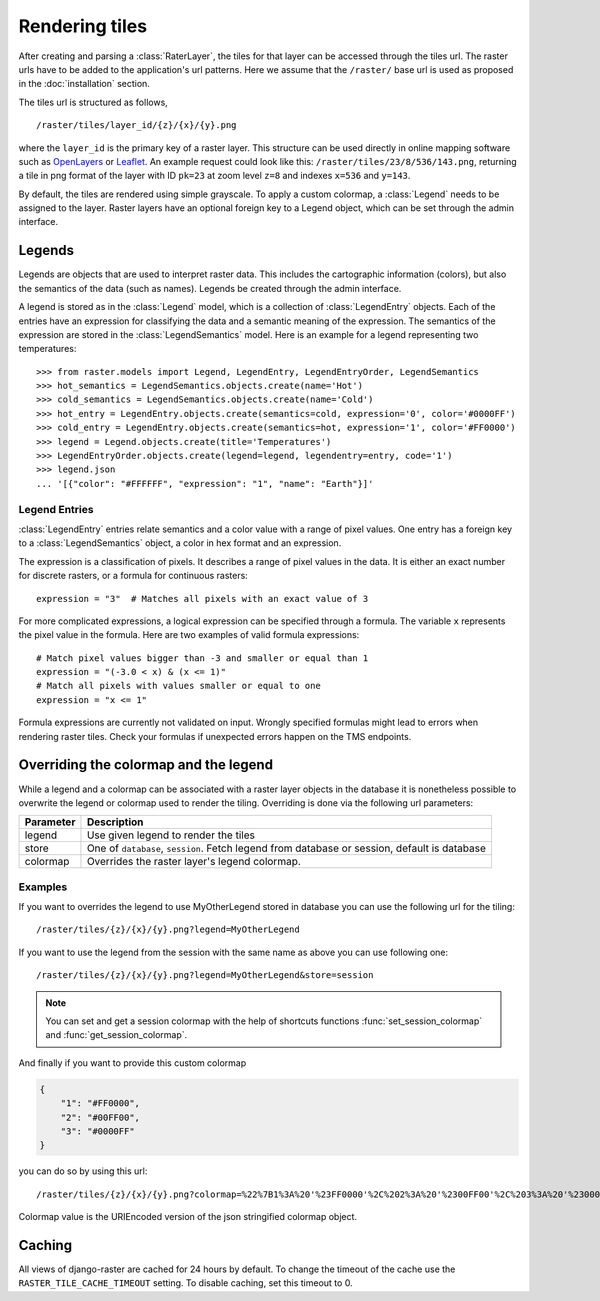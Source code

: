===============
Rendering tiles
===============
After creating and parsing a :class:`RaterLayer`, the tiles for that layer can
be accessed through the tiles url. The raster urls have to be added to the
application's url patterns. Here we assume that the ``/raster/`` base url is used
as proposed in the :doc:`installation` section.

The tiles url is structured as follows,

::

    /raster/tiles/layer_id/{z}/{x}/{y}.png

where the ``layer_id`` is the primary key of a raster layer. This structure can be
used directly in online mapping software such as `OpenLayers`__ or `Leaflet`__. An
example request could look like this: ``/raster/tiles/23/8/536/143.png``,
returning a tile in png format of the layer with ID ``pk=23`` at zoom level
``z=8`` and indexes ``x=536`` and ``y=143``.

__ http://openlayers.org/
__ http://leafletjs.com/

By default, the tiles are rendered using simple grayscale. To apply a custom
colormap, a  :class:`Legend` needs to be assigned to the layer. Raster layers
have an optional foreign key to a Legend object, which can be set through the
admin interface.

Legends
-------
Legends are objects that are used to interpret raster data. This includes
the cartographic information (colors), but also the semantics of the data
(such as names). Legends be created through the admin interface.

A legend is stored as in the :class:`Legend` model, which is a collection
of :class:`LegendEntry` objects. Each of the entries have an expression for
classifying the data and a semantic meaning of the expression. The semantics
of the expression are stored in the :class:`LegendSemantics` model. Here is
an example for a legend representing two temperatures::

    >>> from raster.models import Legend, LegendEntry, LegendEntryOrder, LegendSemantics
    >>> hot_semantics = LegendSemantics.objects.create(name='Hot')
    >>> cold_semantics = LegendSemantics.objects.create(name='Cold')
    >>> hot_entry = LegendEntry.objects.create(semantics=cold, expression='0', color='#0000FF')
    >>> cold_entry = LegendEntry.objects.create(semantics=hot, expression='1', color='#FF0000')
    >>> legend = Legend.objects.create(title='Temperatures')
    >>> LegendEntryOrder.objects.create(legend=legend, legendentry=entry, code='1')
    >>> legend.json
    ... '[{"color": "#FFFFFF", "expression": "1", "name": "Earth"}]'

Legend Entries
^^^^^^^^^^^^^^
:class:`LegendEntry` entries relate semantics and a color value with a range
of pixel values. One entry has a foreign key to a :class:`LegendSemantics`
object, a color in hex format and an expression.

The expression is a classification of pixels. It describes a range of pixel
values in the data. It is either an exact number for discrete rasters, or a
formula for continuous rasters::

    expression = "3"  # Matches all pixels with an exact value of 3

For more complicated expressions, a logical expression can be specified through
a formula. The variable ``x`` represents the pixel value in the formula. Here
are two examples of valid formula expressions::

    # Match pixel values bigger than -3 and smaller or equal than 1
    expression = "(-3.0 < x) & (x <= 1)"
    # Match all pixels with values smaller or equal to one
    expression = "x <= 1"

Formula expressions are currently not validated on input. Wrongly specified
formulas might lead to errors when rendering raster tiles. Check your formulas
if unexpected errors happen on the TMS endpoints.

Overriding the colormap and the legend
---------------------------------------

While a legend and a colormap can be associated with a raster layer objects in
the database it is nonetheless possible to overwrite the legend or colormap
used to render the tiling. Overriding is done via the following url
parameters:

+----------+----------------------------------------------------------------------------------------------+
| Parameter| Description                                                                                  |
+==========+==============================================================================================+
| legend   | Use given legend to render the tiles                                                         |
+----------+----------------------------------------------------------------------------------------------+
| store    | One of ``database``, ``session``. Fetch legend from database or session, default is database |
+----------+----------------------------------------------------------------------------------------------+
| colormap | Overrides the raster layer's legend colormap.                                                |
+----------+----------------------------------------------------------------------------------------------+

Examples
^^^^^^^^

If you want to overrides the legend to use MyOtherLegend stored in database you
can use the following url for the tiling:

::

    /raster/tiles/{z}/{x}/{y}.png?legend=MyOtherLegend

If you want to use the legend from the session with the same name as above you
can use following one:

::

    /raster/tiles/{z}/{x}/{y}.png?legend=MyOtherLegend&store=session

.. note::

    You can set and get a session colormap with the help of shortcuts functions
    :func:`set_session_colormap` and :func:`get_session_colormap`.

And finally if you want to provide this custom colormap

.. code-block:: json

    {
        "1": "#FF0000",
        "2": "#00FF00",
        "3": "#0000FF"
    }

you can do so by using this url:

::

    /raster/tiles/{z}/{x}/{y}.png?colormap=%22%7B1%3A%20'%23FF0000'%2C%202%3A%20'%2300FF00'%2C%203%3A%20'%230000FF'%7D%22

Colormap value is the URIEncoded version of the json stringified colormap object.

Caching
-------
All views of django-raster are cached for 24 hours by default. To change the
timeout of the cache use the ``RASTER_TILE_CACHE_TIMEOUT`` setting. To disable
caching, set this timeout to 0.
